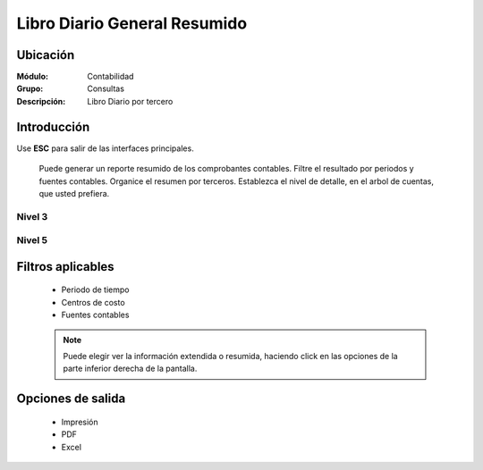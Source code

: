 =============================
Libro Diario General Resumido
=============================

Ubicación
=========

:Módulo:
 Contabilidad

:Grupo:
 Consultas

:Descripción:
  Libro Diario por tercero

Introducción
============

Use **ESC** para salir de las interfaces principales.

	Puede generar un reporte resumido de los comprobantes contables. Filtre el resultado por periodos y fuentes contables. Organice el resumen por terceros. Establezca el nivel de detalle, en el arbol de cuentas, que usted prefiera.

Nivel 3
-------

 .. figure:: images/generalresumido/1.png
     	:align: center

Nivel 5
-------

 .. figure:: images/diariotercero/2.png
     	:align: center


Filtros aplicables
==================

	- Periodo de tiempo
	- Centros de costo
	- Fuentes contables
	
	.. NOTE::

		Puede elegir ver la información extendida o resumida, haciendo click en las opciones de la parte inferior derecha de la pantalla.

Opciones de salida
==================

	- |printer_q.bmp| Impresión
	- |pdf_logo.gif| PDF
	- |excel.bmp| Excel


.. |export1.gif| image:: /_images/generales/export1.gif
.. |pdf_logo.gif| image:: /_images/generales/pdf_logo.gif
.. |excel.bmp| image:: /_images/generales/excel.bmp
.. |codbar.png| image:: /_images/generales/codbar.png
.. |printer_q.bmp| image:: /_images/generales/printer_q.bmp
.. |calendaricon.gif| image:: /_images/generales/calendaricon.gif
.. |gear.bmp| image:: /_images/generales/gear.bmp
.. |openfolder.bmp| image:: /_images/generales/openfold.bmp
.. |library_listview.bmp| image:: /_images/generales/library_listview.png
.. |plus.bmp| image:: /_images/generales/plus.bmp
.. |wzedit.bmp| image:: /_images/generales/wzedit.bmp
.. |buscar.bmp| image:: /_images/generales/buscar.bmp
.. |delete.bmp| image:: /_images/generales/delete.bmp
.. |btn_ok.bmp| image:: /_images/generales/btn_ok.bmp
.. |refresh.bmp| image:: /_images/generales/refresh.bmp
.. |descartar.bmp| image:: /_images/generales/descartar.bmp
.. |save.bmp| image:: /_images/generales/save.bmp
.. |wznew.bmp| image:: /_images/generales/wznew.bmp
